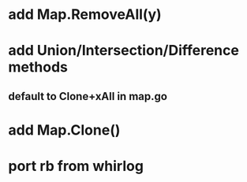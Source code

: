 * add Map.RemoveAll(y)
* add Union/Intersection/Difference methods
** default to Clone+xAll in map.go
* add Map.Clone()
* port rb from whirlog
